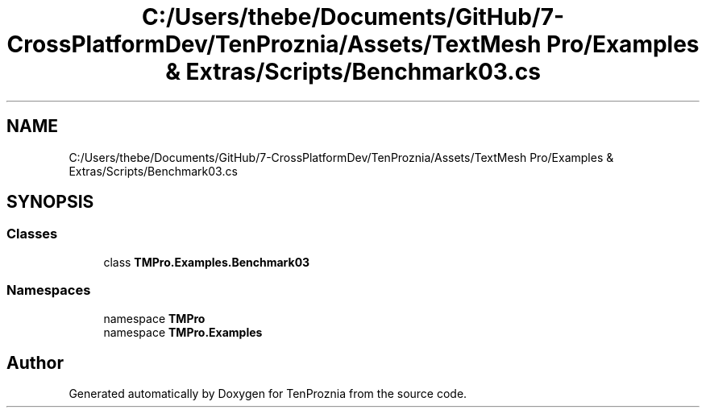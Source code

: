 .TH "C:/Users/thebe/Documents/GitHub/7-CrossPlatformDev/TenProznia/Assets/TextMesh Pro/Examples & Extras/Scripts/Benchmark03.cs" 3 "Fri Sep 24 2021" "Version v1" "TenProznia" \" -*- nroff -*-
.ad l
.nh
.SH NAME
C:/Users/thebe/Documents/GitHub/7-CrossPlatformDev/TenProznia/Assets/TextMesh Pro/Examples & Extras/Scripts/Benchmark03.cs
.SH SYNOPSIS
.br
.PP
.SS "Classes"

.in +1c
.ti -1c
.RI "class \fBTMPro\&.Examples\&.Benchmark03\fP"
.br
.in -1c
.SS "Namespaces"

.in +1c
.ti -1c
.RI "namespace \fBTMPro\fP"
.br
.ti -1c
.RI "namespace \fBTMPro\&.Examples\fP"
.br
.in -1c
.SH "Author"
.PP 
Generated automatically by Doxygen for TenProznia from the source code\&.
